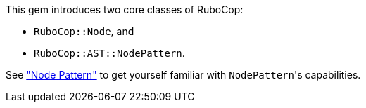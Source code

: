 This gem introduces two core classes of RuboCop:

* `RuboCop::Node`, and
* `RuboCop::AST::NodePattern`.

See xref:node_pattern.adoc["Node Pattern"] to get yourself familiar with ``NodePattern``'s
capabilities.
